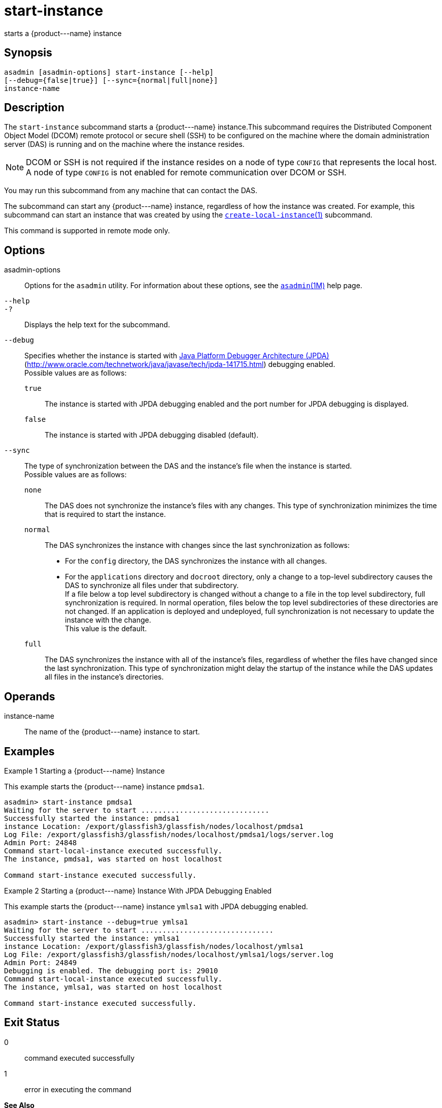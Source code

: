 [[start-instance]]
= start-instance

starts a \{product---name} instance

[[synopsis]]
== Synopsis

[source,shell]
----
asadmin [asadmin-options] start-instance [--help] 
[--debug={false|true}] [--sync={normal|full|none}] 
instance-name
----

[[description]]
== Description

The `start-instance` subcommand starts a \{product---name} instance.This subcommand requires the Distributed Component Object Model (DCOM)
remote protocol or secure shell (SSH) to be configured on the machine where the domain administration server (DAS) is running and on the machine where the instance resides.

NOTE: DCOM or SSH is not required if the instance resides on a node of type `CONFIG` that represents the local host. A node of type `CONFIG` is not
enabled for remote communication over DCOM or SSH.

You may run this subcommand from any machine that can contact the DAS.

The subcommand can start any \{product---name} instance, regardless of how the instance was created. For example, this subcommand can start an
instance that was created by using the xref:create-local-instance.adoc#create-local-instance[`create-local-instance`(1)] subcommand.

This command is supported in remote mode only.

[[options]]
== Options

asadmin-options::
  Options for the `asadmin` utility. For information about these options, see the xref:asadmin.adoc#asadmin-1m[`asadmin`(1M)] help page.
`--help`::
`-?`::
  Displays the help text for the subcommand.
`--debug`::
  Specifies whether the instance is started with http://java.sun.com/javase/technologies/core/toolsapis/jpda/[Java
  Platform Debugger Architecture (JPDA)] (http://www.oracle.com/technetwork/java/javase/tech/jpda-141715.html)
  debugging enabled. +
  Possible values are as follows: +
  `true`;;
    The instance is started with JPDA debugging enabled and the port number for JPDA debugging is displayed.
  `false`;;
    The instance is started with JPDA debugging disabled (default).
`--sync`::
  The type of synchronization between the DAS and the instance's file when the instance is started. +
  Possible values are as follows: +
  `none`;;
    The DAS does not synchronize the instance's files with any changes.
    This type of synchronization minimizes the time that is required to start the instance.
  `normal`;;
    The DAS synchronizes the instance with changes since the last synchronization as follows: +
    * For the `config` directory, the DAS synchronizes the instance with all changes.
    * For the `applications` directory and `docroot` directory, only a change to a top-level subdirectory causes the DAS to synchronize all
    files under that subdirectory. +
    If a file below a top level subdirectory is changed without a change to a file in the top level subdirectory, full synchronization is
    required. In normal operation, files below the top level subdirectories of these directories are not changed. If an
    application is deployed and undeployed, full synchronization is not necessary to update the instance with the change. +
    This value is the default.
  `full`;;
    The DAS synchronizes the instance with all of the instance's files, regardless of whether the files have changed since the last
    synchronization. This type of synchronization might delay the startup of the instance while the DAS updates all files in the instance's directories.

[[operands]]
== Operands

instance-name::
  The name of the \{product---name} instance to start.

[[examples]]
== Examples

Example 1 Starting a \{product---name} Instance

This example starts the \{product---name} instance `pmdsa1`.

[source,shell]
----
asadmin> start-instance pmdsa1
Waiting for the server to start ..............................
Successfully started the instance: pmdsa1
instance Location: /export/glassfish3/glassfish/nodes/localhost/pmdsa1
Log File: /export/glassfish3/glassfish/nodes/localhost/pmdsa1/logs/server.log
Admin Port: 24848
Command start-local-instance executed successfully.
The instance, pmdsa1, was started on host localhost

Command start-instance executed successfully.
----

Example 2 Starting a \{product---name} Instance With JPDA Debugging Enabled

This example starts the \{product---name} instance `ymlsa1` with JPDA debugging enabled.

[source,shell]
----
asadmin> start-instance --debug=true ymlsa1
Waiting for the server to start ...............................
Successfully started the instance: ymlsa1
instance Location: /export/glassfish3/glassfish/nodes/localhost/ymlsa1
Log File: /export/glassfish3/glassfish/nodes/localhost/ymlsa1/logs/server.log
Admin Port: 24849
Debugging is enabled. The debugging port is: 29010
Command start-local-instance executed successfully.
The instance, ymlsa1, was started on host localhost

Command start-instance executed successfully.
----

[[exit-status]]
== Exit Status

0::
  command executed successfully
1::
  error in executing the command

*See Also*

* xref:asadmin.adoc#asadmin-1m[`asadmin`(1M)]
* xref:create-instance.adoc#create-instance[`create-instance`(1)],
* xref:create-local-instance.adoc#create-local-instance[`create-local-instance`(1)],
* xref:delete-instance.adoc#delete-instance[`delete-instance`(1)],
* xref:delete-local-instance.adoc#delete-local-instance[`delete-local-instance`(1)],
* xref:setup-ssh.adoc#setup-ssh[`setup-ssh`(1)],
* xref:start-domain.adoc#start-domain[`start-domain`(1)],
* xref:start-local-instance.adoc#start-local-instance[`start-local-instance`(1)],
* xref:stop-domain.adoc#stop-domain[`stop-domain`(1)],
* xref:stop-instance.adoc#stop-instance[`stop-instance`(1)],
* xref:stop-local-instance.adoc#stop-local-instance[`stop-local-instance`(1)],
* xref:validate-dcom.adoc#validate-dcom-1[`validate-dcom`(1)]
* http://www.oracle.com/technetwork/java/javase/tech/jpda-141715.html [Java Platform Debugger Architecture (JPDA)] (`http://www.oracle.com/technetwork/java/javase/tech/jpda-141715.html`)


